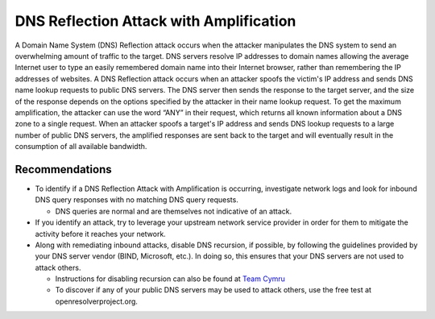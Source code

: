 DNS Reflection Attack with Amplification
========================================
A Domain Name System (DNS) Reflection attack occurs when the attacker manipulates the DNS system to send an overwhelming amount of traffic to the target. DNS servers resolve IP addresses to domain names allowing the average Internet user to type an easily remembered domain name into their Internet browser, rather than remembering the IP addresses of websites. A DNS Reflection attack occurs when an attacker spoofs the victim's IP address and sends DNS name lookup requests to public DNS servers. The DNS server then sends the response to the target server, and the size of the response depends on the options specified by the attacker in their name lookup request. To get the maximum amplification, the attacker can use the word “ANY” in their request, which returns all known information about a DNS zone to a single request. When an attacker spoofs a target's IP address and sends DNS lookup requests to a large number of public DNS servers, the amplified responses are sent back to the target and will eventually result in the consumption of all available bandwidth.

Recommendations
---------------

* To identify if a DNS Reflection Attack with Amplification is occurring, investigate network logs and look for inbound DNS query responses with no matching DNS query requests.

  * DNS queries are normal and are themselves not indicative of an attack.

* If you identify an attack, try to leverage your upstream network service provider in order for them to mitigate the activity before it reaches your network.

* Along with remediating inbound attacks, disable DNS recursion, if possible, by following the guidelines provided by your DNS server vendor (BIND, Microsoft, etc.). In doing so, this ensures that your DNS servers are not used to attack others.

  * Instructions for disabling recursion can also be found at `Team Cymru <http://www.team-cymru.org/Services/Resolvers/instructions.html>`_

  * To discover if any of your public DNS servers may be used to attack others, use the free test at openresolverproject.org. 
